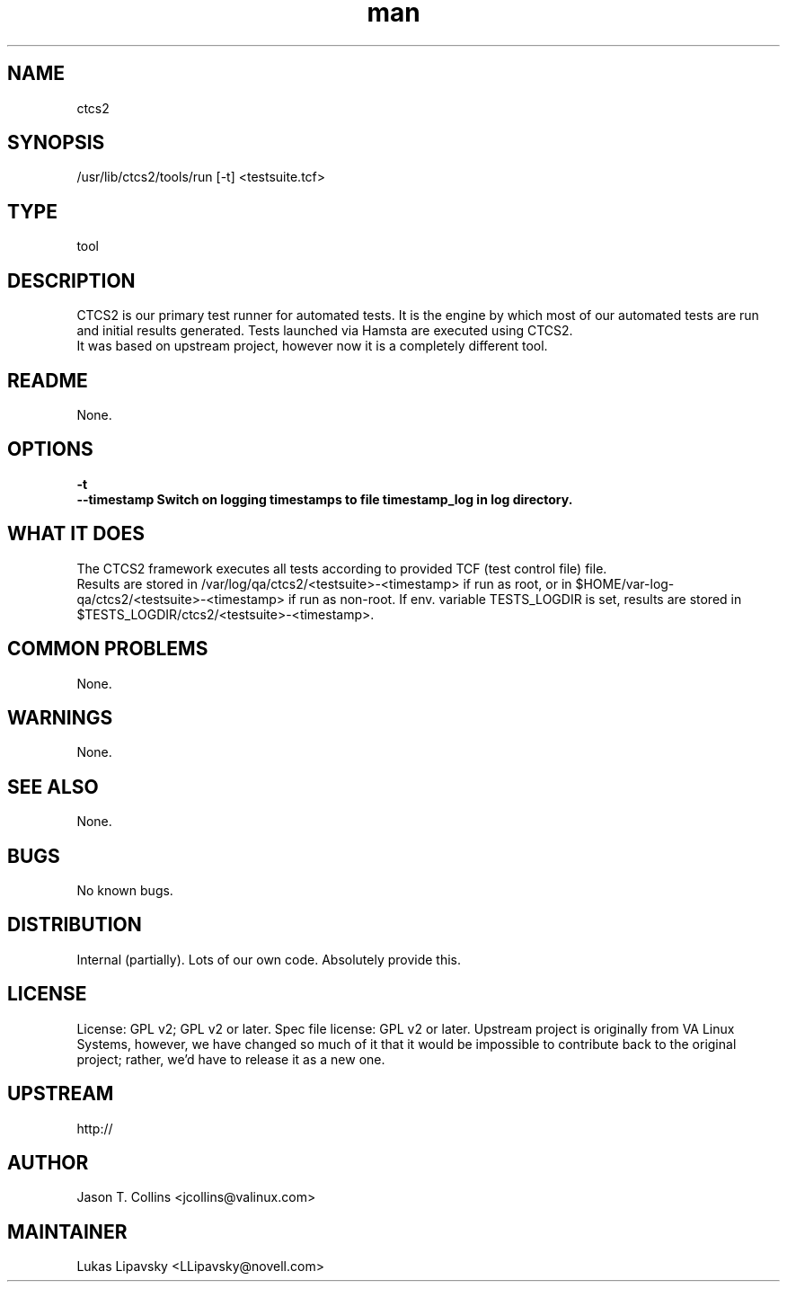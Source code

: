 ." Manpage for qa_lib_ctcs2.
." Contact David Mulder <dmulder@novell.com> to correct errors or typos.
.TH man 8 "11 Jul 2011" "1.0" "qa_lib_ctcs2 man page"
.SH NAME
ctcs2
.SH SYNOPSIS
/usr/lib/ctcs2/tools/run [-t] <testsuite.tcf>
.SH TYPE
tool
.SH DESCRIPTION
CTCS2 is our primary test runner for automated tests. It is the engine by which most of our automated tests are run and initial results generated. Tests launched via Hamsta are executed using CTCS2.
.br
It was based on upstream project, however now it is a completely different tool.
.SH README
None. 
.SH OPTIONS
.B \-t
.br
.B \--timestamp Switch on logging timestamps to file timestamp_log in log directory.
.SH WHAT IT DOES
The CTCS2 framework executes all tests according to provided TCF (test control file) file.
.br
Results are stored in /var/log/qa/ctcs2/<testsuite>-<timestamp> if run as root, or in $HOME/var-log-qa/ctcs2/<testsuite>-<timestamp> if run as non-root. If env. variable TESTS_LOGDIR is set, results are stored in $TESTS_LOGDIR/ctcs2/<testsuite>-<timestamp>.
.SH COMMON PROBLEMS
None.
.SH WARNINGS
None.
.SH SEE ALSO
None.
.SH BUGS
No known bugs.
.SH DISTRIBUTION
Internal (partially). Lots of our own code. Absolutely provide this.
.SH LICENSE
License: GPL v2; GPL v2 or later. Spec file license: GPL v2 or later. Upstream project is originally from VA Linux Systems, however, we have changed so much of it that it would be impossible to contribute back to the original project; rather, we'd have to release it as a new one.
.SH UPSTREAM
http://
.SH AUTHOR
Jason T. Collins <jcollins@valinux.com>
.SH MAINTAINER
Lukas Lipavsky <LLipavsky@novell.com>
